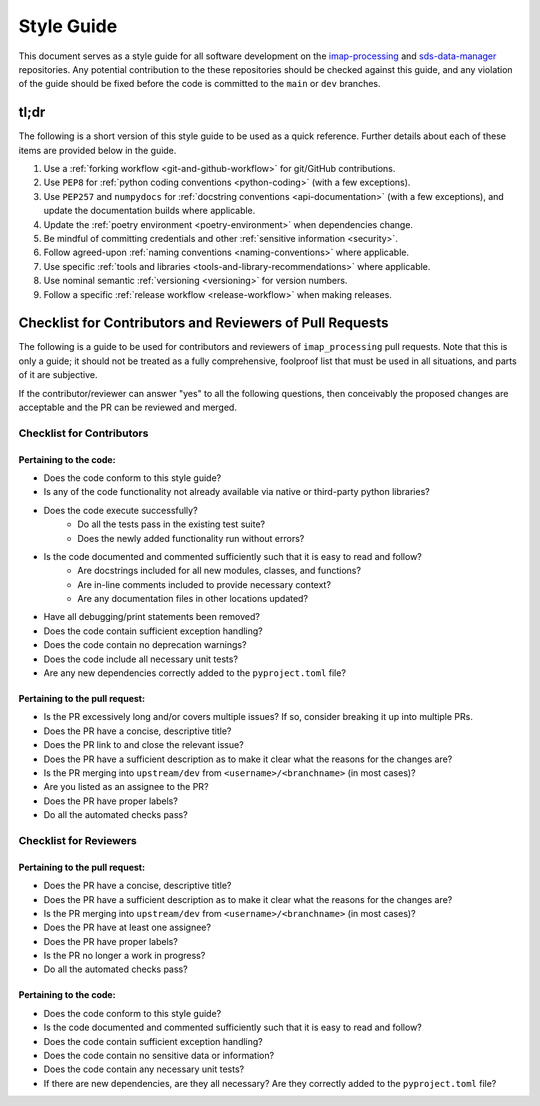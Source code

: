 Style Guide
===========

This document serves as a style guide for all software development on the `imap-processing
<https://github.com/IMAP-Science-Operations-Center/imap_processing>`_ and `sds-data-manager
<https://github.com/IMAP-Science-Operations-Center/sds-data-manager>`_ repositories. Any potential contribution to
the these repositories should be checked against this guide, and any violation of the guide should be fixed
before the code is committed to the ``main`` or ``dev`` branches.


.. _tl;dr:

tl;dr
-----

The following is a short version of this style guide to be used as a quick reference. Further details about each of
these items are provided below in the guide.

#. Use a :ref:`forking workflow <git-and-github-workflow>` for git/GitHub contributions.
#. Use ``PEP8`` for :ref:`python coding conventions <python-coding>` (with a few exceptions).
#. Use ``PEP257`` and ``numpydocs`` for :ref:`docstring conventions <api-documentation>` (with a few exceptions), and
   update the documentation builds where applicable.
#. Update the :ref:`poetry environment <poetry-environment>` when dependencies change.
#. Be mindful of committing credentials and other :ref:`sensitive information <security>`.
#. Follow agreed-upon :ref:`naming conventions <naming-conventions>` where applicable.
#. Use specific :ref:`tools and libraries <tools-and-library-recommendations>` where applicable.
#. Use nominal semantic :ref:`versioning <versioning>` for version numbers.
#. Follow a specific :ref:`release workflow <release-workflow>` when making releases.


.. _checklist-for-contributors-and-reviewers-of-pull-requests:

Checklist for Contributors and Reviewers of Pull Requests
---------------------------------------------------------

The following is a guide to be used for contributors and reviewers of ``imap_processing`` pull requests. Note that this
is only a guide; it should not be treated as a fully comprehensive, foolproof list that must be used in all situations,
and parts of it are subjective.

If the contributor/reviewer can answer "yes" to all the following questions, then conceivably the proposed changes are
acceptable and the PR can be reviewed and merged.


.. _Checklist-for-Contributors:

Checklist for Contributors
^^^^^^^^^^^^^^^^^^^^^^^^^^


.. _Pertaining-to-the-code:

Pertaining to the code:
"""""""""""""""""""""""

* Does the code conform to this style guide?
* Is any of the code functionality not already available via native or third-party python libraries?
* Does the code execute successfully?
    * Do all the tests pass in the existing test suite?
    * Does the newly added functionality run without errors?
* Is the code documented and commented sufficiently such that it is easy to read and follow?
    * Are docstrings included for all new modules, classes, and functions?
    * Are in-line comments included to provide necessary context?
    * Are any documentation files in other locations updated?
* Have all debugging/print statements been removed?
* Does the code contain sufficient exception handling?
* Does the code contain no deprecation warnings?
* Does the code include all necessary unit tests?
* Are any new dependencies correctly added to the ``pyproject.toml`` file?


.. _pertaining-to-the-pull-request:

Pertaining to the pull request:
"""""""""""""""""""""""""""""""

* Is the PR excessively long and/or covers multiple issues? If so, consider breaking it up into multiple PRs.
* Does the PR have a concise, descriptive title?
* Does the PR link to and close the relevant issue?
* Does the PR have a sufficient description as to make it clear what the reasons for the changes are?
* Is the PR merging into ``upstream/dev`` from ``<username>/<branchname>`` (in most cases)?
* Are you listed as an assignee to the PR?
* Does the PR have proper labels?
* Do all the automated checks pass?


.. _checklist-for-reviewers:

Checklist for Reviewers
^^^^^^^^^^^^^^^^^^^^^^^


.. _pertaining-to-the-pull-request-review:

Pertaining to the pull request:
"""""""""""""""""""""""""""""""

* Does the PR have a concise, descriptive title?
* Does the PR have a sufficient description as to make it clear what the reasons for the changes are?
* Is the PR merging into ``upstream/dev`` from ``<username>/<branchname>`` (in most cases)?
* Does the PR have at least one assignee?
* Does the PR have proper labels?
* Is the PR no longer a work in progress?
* Do all the automated checks pass?


.. _pertaining-to-the-code-review:

Pertaining to the code:
"""""""""""""""""""""""

* Does the code conform to this style guide?
* Is the code documented and commented sufficiently such that it is easy to read and follow?
* Does the code contain sufficient exception handling?
* Does the code contain no sensitive data or information?
* Does the code contain any necessary unit tests?
* If there are new dependencies, are they all necessary? Are they correctly added to the ``pyproject.toml`` file?
